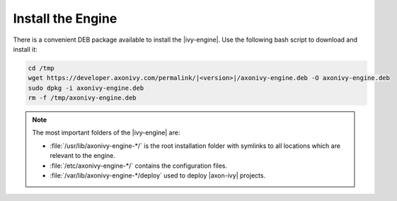 Install the Engine
------------------

There is a convenient DEB package available to install the |ivy-engine|. Use
the following bash script to download and install it:

.. code:: bash

    cd /tmp
    wget https://developer.axonivy.com/permalink/|<version>|/axonivy-engine.deb -O axonivy-engine.deb
    sudo dpkg -i axonivy-engine.deb
    rm -f /tmp/axonivy-engine.deb

.. Note::
  The most important folders of the |ivy-engine| are:

  * :file:`/usr/lib/axonivy-engine-*/` is the root installation folder with
    symlinks to all locations which are relevant to the engine.
  * :file:`/etc/axonivy-engine-*/` contains the configuration
    files.
  * :file:`/var/lib/axonivy-engine-*/deploy` used to deploy
    |axon-ivy| projects.
